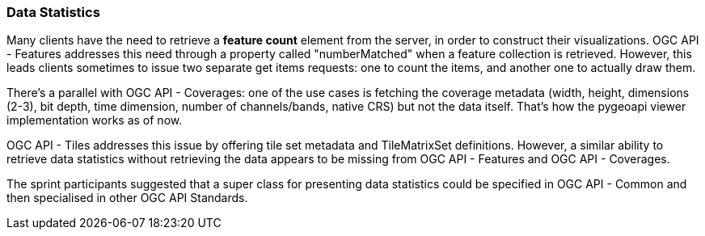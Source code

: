 === Data Statistics

Many clients have the need to retrieve a *feature count* element from the server, in order to construct their visualizations. OGC API - Features addresses this need through a property called "numberMatched" when a feature collection is retrieved. However, this leads clients sometimes to issue two separate get items requests: one to count the items, and another one to actually draw them.

There's a parallel with OGC API - Coverages: one of the use cases is fetching the coverage metadata (width, height, dimensions (2-3), bit depth, time dimension, number of channels/bands, native CRS) but not the data itself. That's how the pygeoapi viewer implementation works as of now.

OGC API - Tiles addresses this issue by offering tile set metadata and TileMatrixSet definitions. However, a similar ability to retrieve data statistics without retrieving the data appears to be missing from OGC API - Features and OGC API - Coverages.

The sprint participants suggested that a super class for presenting data statistics could be specified in OGC API - Common and then specialised in other OGC API Standards.
